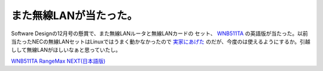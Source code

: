 また無線LANが当たった。
=======================

Software Designの12月号の懸賞で、また無線LANルータと無線LANカードの セット、  `WNB511TA <http://www.netgearinc.co.jp/products/WNB511TA.asp>`_ の英語版が当たった。以前当たったNECの無線LANセットはLinuxではうまく動かなかったので `実家にあげた <http://www.palmtb.net/index.php?Let%27s%20note%20R3%A4%CE%C6%E2%C2%A2%CC%B5%C0%FELAN%C7%A7%BC%B1%CA%B3%C0%EF%B5%AD#r2e31d09>`_ のだが、今度のは使えるようにするか。引越しして無線LANがほしいなぁと思っていたし。





`WNB511TA RangeMax NEXT(日本語版) <http://www.amazon.co.jp/o/ASIN/B000GCFYEO/palmtb-22/ref=nosim/>`_








.. author:: default
.. categories:: network
.. tags::
.. comments::
